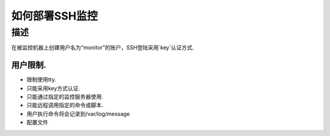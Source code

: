 =============
如何部署SSH监控
=============

描述
====

在被监控机器上创建用户名为“monitor”的账户，SSH登陆采用`key`认证方式.

用户限制.
-------

* 限制使用tty.
* 只能采用key方式认证.
* 只能通过指定的监控服务器使用.
* 只能远程调用指定的命令或脚本.
* 用户执行命令将会记录到/var/log/message
* 配置文件



